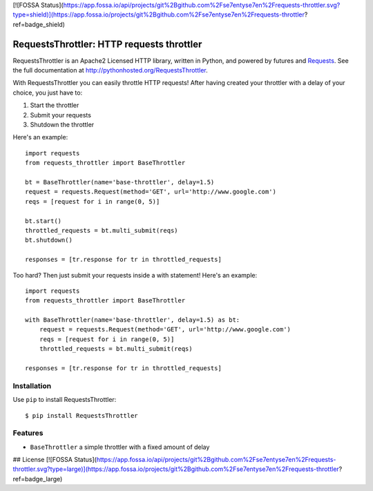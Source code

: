 [![FOSSA Status](https://app.fossa.io/api/projects/git%2Bgithub.com%2Fse7entyse7en%2Frequests-throttler.svg?type=shield)](https://app.fossa.io/projects/git%2Bgithub.com%2Fse7entyse7en%2Frequests-throttler?ref=badge_shield)

RequestsThrottler: HTTP requests throttler
==========================================

RequestsThrottler is an Apache2 Licensed HTTP library, written in Python, and powered by futures and `Requests <https://github.com/kennethreitz/requests>`_.
See the full documentation at `<http://pythonhosted.org/RequestsThrottler>`_.

With RequestsThrottler you can easily throttle HTTP requests! After having created your throttler with a delay of your choice, you just have to:

1. Start the throttler 
2. Submit your requests
3. Shutdown the throttler

Here's an example:
::

    import requests
    from requests_throttler import BaseThrottler

    bt = BaseThrottler(name='base-throttler', delay=1.5)
    request = requests.Request(method='GET', url='http://www.google.com')
    reqs = [request for i in range(0, 5)]

    bt.start()
    throttled_requests = bt.multi_submit(reqs)
    bt.shutdown()

    responses = [tr.response for tr in throttled_requests]


Too hard? Then just submit your requests inside a with statement! Here's an example:
::

    import requests
    from requests_throttler import BaseThrottler

    with BaseThrottler(name='base-throttler', delay=1.5) as bt:
        request = requests.Request(method='GET', url='http://www.google.com')
        reqs = [request for i in range(0, 5)]
        throttled_requests = bt.multi_submit(reqs)

    responses = [tr.response for tr in throttled_requests]


Installation
------------

Use ``pip`` to install RequestsThrottler:
::

    $ pip install RequestsThrottler


Features
--------

- ``BaseThrottler`` a simple throttler with a fixed amount of delay


## License
[![FOSSA Status](https://app.fossa.io/api/projects/git%2Bgithub.com%2Fse7entyse7en%2Frequests-throttler.svg?type=large)](https://app.fossa.io/projects/git%2Bgithub.com%2Fse7entyse7en%2Frequests-throttler?ref=badge_large)
